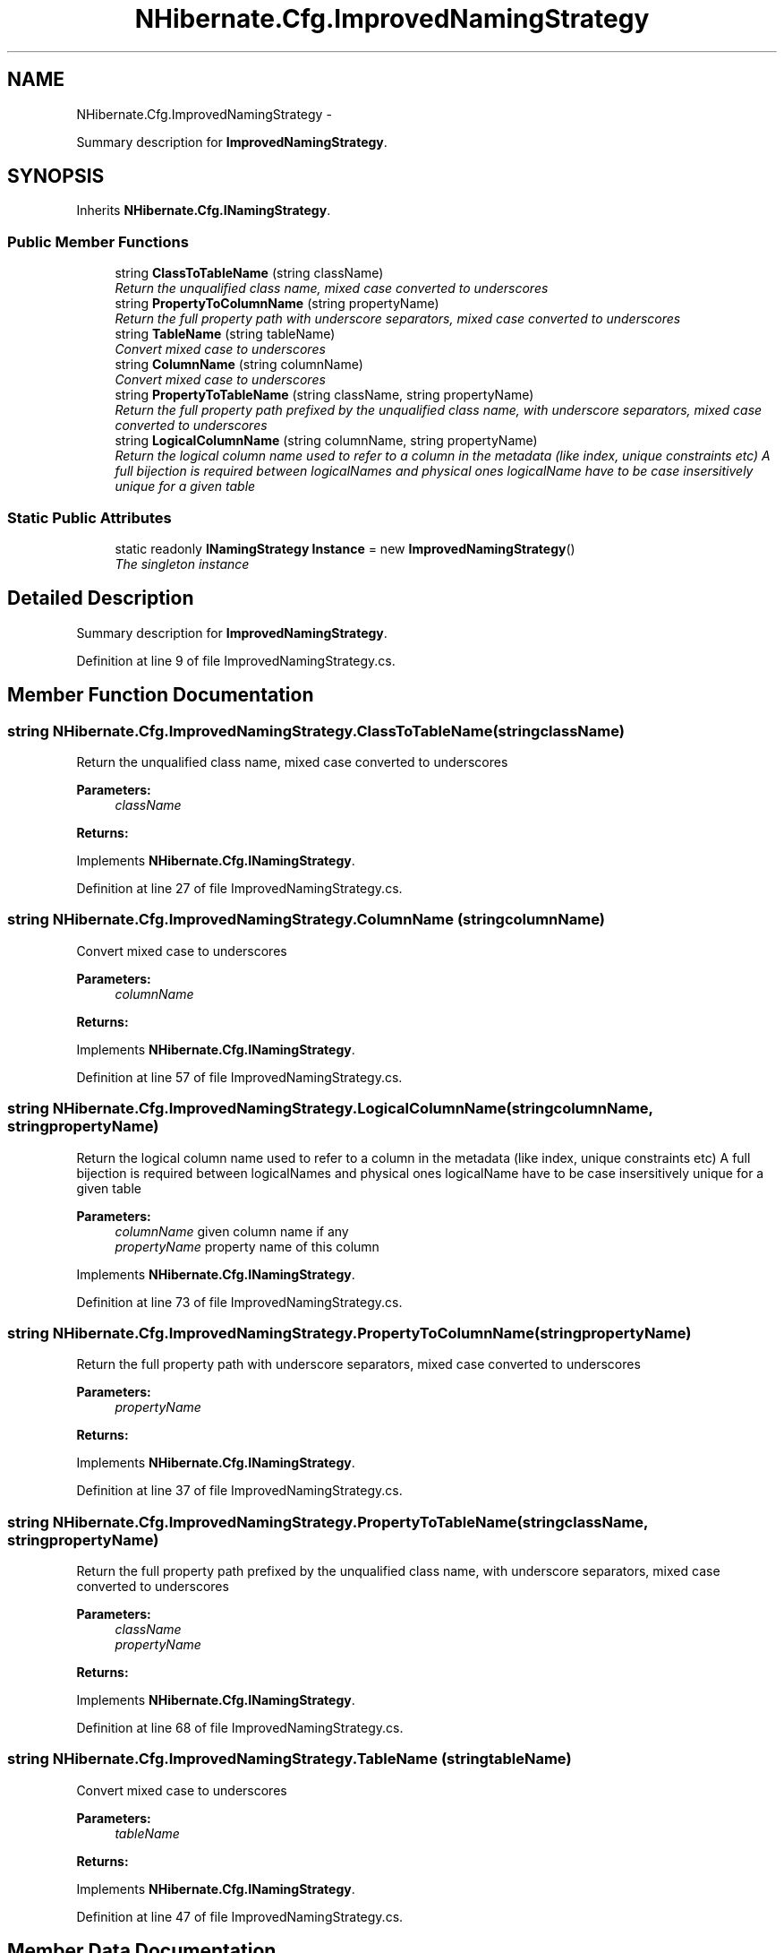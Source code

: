 .TH "NHibernate.Cfg.ImprovedNamingStrategy" 3 "Fri Jul 5 2013" "Version 1.0" "HSA.InfoSys" \" -*- nroff -*-
.ad l
.nh
.SH NAME
NHibernate.Cfg.ImprovedNamingStrategy \- 
.PP
Summary description for \fBImprovedNamingStrategy\fP\&.  

.SH SYNOPSIS
.br
.PP
.PP
Inherits \fBNHibernate\&.Cfg\&.INamingStrategy\fP\&.
.SS "Public Member Functions"

.in +1c
.ti -1c
.RI "string \fBClassToTableName\fP (string className)"
.br
.RI "\fIReturn the unqualified class name, mixed case converted to underscores \fP"
.ti -1c
.RI "string \fBPropertyToColumnName\fP (string propertyName)"
.br
.RI "\fIReturn the full property path with underscore separators, mixed case converted to underscores \fP"
.ti -1c
.RI "string \fBTableName\fP (string tableName)"
.br
.RI "\fIConvert mixed case to underscores \fP"
.ti -1c
.RI "string \fBColumnName\fP (string columnName)"
.br
.RI "\fIConvert mixed case to underscores \fP"
.ti -1c
.RI "string \fBPropertyToTableName\fP (string className, string propertyName)"
.br
.RI "\fIReturn the full property path prefixed by the unqualified class name, with underscore separators, mixed case converted to underscores \fP"
.ti -1c
.RI "string \fBLogicalColumnName\fP (string columnName, string propertyName)"
.br
.RI "\fIReturn the logical column name used to refer to a column in the metadata (like index, unique constraints etc) A full bijection is required between logicalNames and physical ones logicalName have to be case insersitively unique for a given table \fP"
.in -1c
.SS "Static Public Attributes"

.in +1c
.ti -1c
.RI "static readonly \fBINamingStrategy\fP \fBInstance\fP = new \fBImprovedNamingStrategy\fP()"
.br
.RI "\fIThe singleton instance \fP"
.in -1c
.SH "Detailed Description"
.PP 
Summary description for \fBImprovedNamingStrategy\fP\&. 


.PP
Definition at line 9 of file ImprovedNamingStrategy\&.cs\&.
.SH "Member Function Documentation"
.PP 
.SS "string NHibernate\&.Cfg\&.ImprovedNamingStrategy\&.ClassToTableName (stringclassName)"

.PP
Return the unqualified class name, mixed case converted to underscores 
.PP
\fBParameters:\fP
.RS 4
\fIclassName\fP 
.RE
.PP
\fBReturns:\fP
.RS 4
.RE
.PP

.PP
Implements \fBNHibernate\&.Cfg\&.INamingStrategy\fP\&.
.PP
Definition at line 27 of file ImprovedNamingStrategy\&.cs\&.
.SS "string NHibernate\&.Cfg\&.ImprovedNamingStrategy\&.ColumnName (stringcolumnName)"

.PP
Convert mixed case to underscores 
.PP
\fBParameters:\fP
.RS 4
\fIcolumnName\fP 
.RE
.PP
\fBReturns:\fP
.RS 4
.RE
.PP

.PP
Implements \fBNHibernate\&.Cfg\&.INamingStrategy\fP\&.
.PP
Definition at line 57 of file ImprovedNamingStrategy\&.cs\&.
.SS "string NHibernate\&.Cfg\&.ImprovedNamingStrategy\&.LogicalColumnName (stringcolumnName, stringpropertyName)"

.PP
Return the logical column name used to refer to a column in the metadata (like index, unique constraints etc) A full bijection is required between logicalNames and physical ones logicalName have to be case insersitively unique for a given table 
.PP
\fBParameters:\fP
.RS 4
\fIcolumnName\fP given column name if any 
.br
\fIpropertyName\fP property name of this column 
.RE
.PP

.PP
Implements \fBNHibernate\&.Cfg\&.INamingStrategy\fP\&.
.PP
Definition at line 73 of file ImprovedNamingStrategy\&.cs\&.
.SS "string NHibernate\&.Cfg\&.ImprovedNamingStrategy\&.PropertyToColumnName (stringpropertyName)"

.PP
Return the full property path with underscore separators, mixed case converted to underscores 
.PP
\fBParameters:\fP
.RS 4
\fIpropertyName\fP 
.RE
.PP
\fBReturns:\fP
.RS 4
.RE
.PP

.PP
Implements \fBNHibernate\&.Cfg\&.INamingStrategy\fP\&.
.PP
Definition at line 37 of file ImprovedNamingStrategy\&.cs\&.
.SS "string NHibernate\&.Cfg\&.ImprovedNamingStrategy\&.PropertyToTableName (stringclassName, stringpropertyName)"

.PP
Return the full property path prefixed by the unqualified class name, with underscore separators, mixed case converted to underscores 
.PP
\fBParameters:\fP
.RS 4
\fIclassName\fP 
.br
\fIpropertyName\fP 
.RE
.PP
\fBReturns:\fP
.RS 4
.RE
.PP

.PP
Implements \fBNHibernate\&.Cfg\&.INamingStrategy\fP\&.
.PP
Definition at line 68 of file ImprovedNamingStrategy\&.cs\&.
.SS "string NHibernate\&.Cfg\&.ImprovedNamingStrategy\&.TableName (stringtableName)"

.PP
Convert mixed case to underscores 
.PP
\fBParameters:\fP
.RS 4
\fItableName\fP 
.RE
.PP
\fBReturns:\fP
.RS 4
.RE
.PP

.PP
Implements \fBNHibernate\&.Cfg\&.INamingStrategy\fP\&.
.PP
Definition at line 47 of file ImprovedNamingStrategy\&.cs\&.
.SH "Member Data Documentation"
.PP 
.SS "readonly \fBINamingStrategy\fP NHibernate\&.Cfg\&.ImprovedNamingStrategy\&.Instance = new \fBImprovedNamingStrategy\fP()\fC [static]\fP"

.PP
The singleton instance 
.PP
Definition at line 14 of file ImprovedNamingStrategy\&.cs\&.

.SH "Author"
.PP 
Generated automatically by Doxygen for HSA\&.InfoSys from the source code\&.
